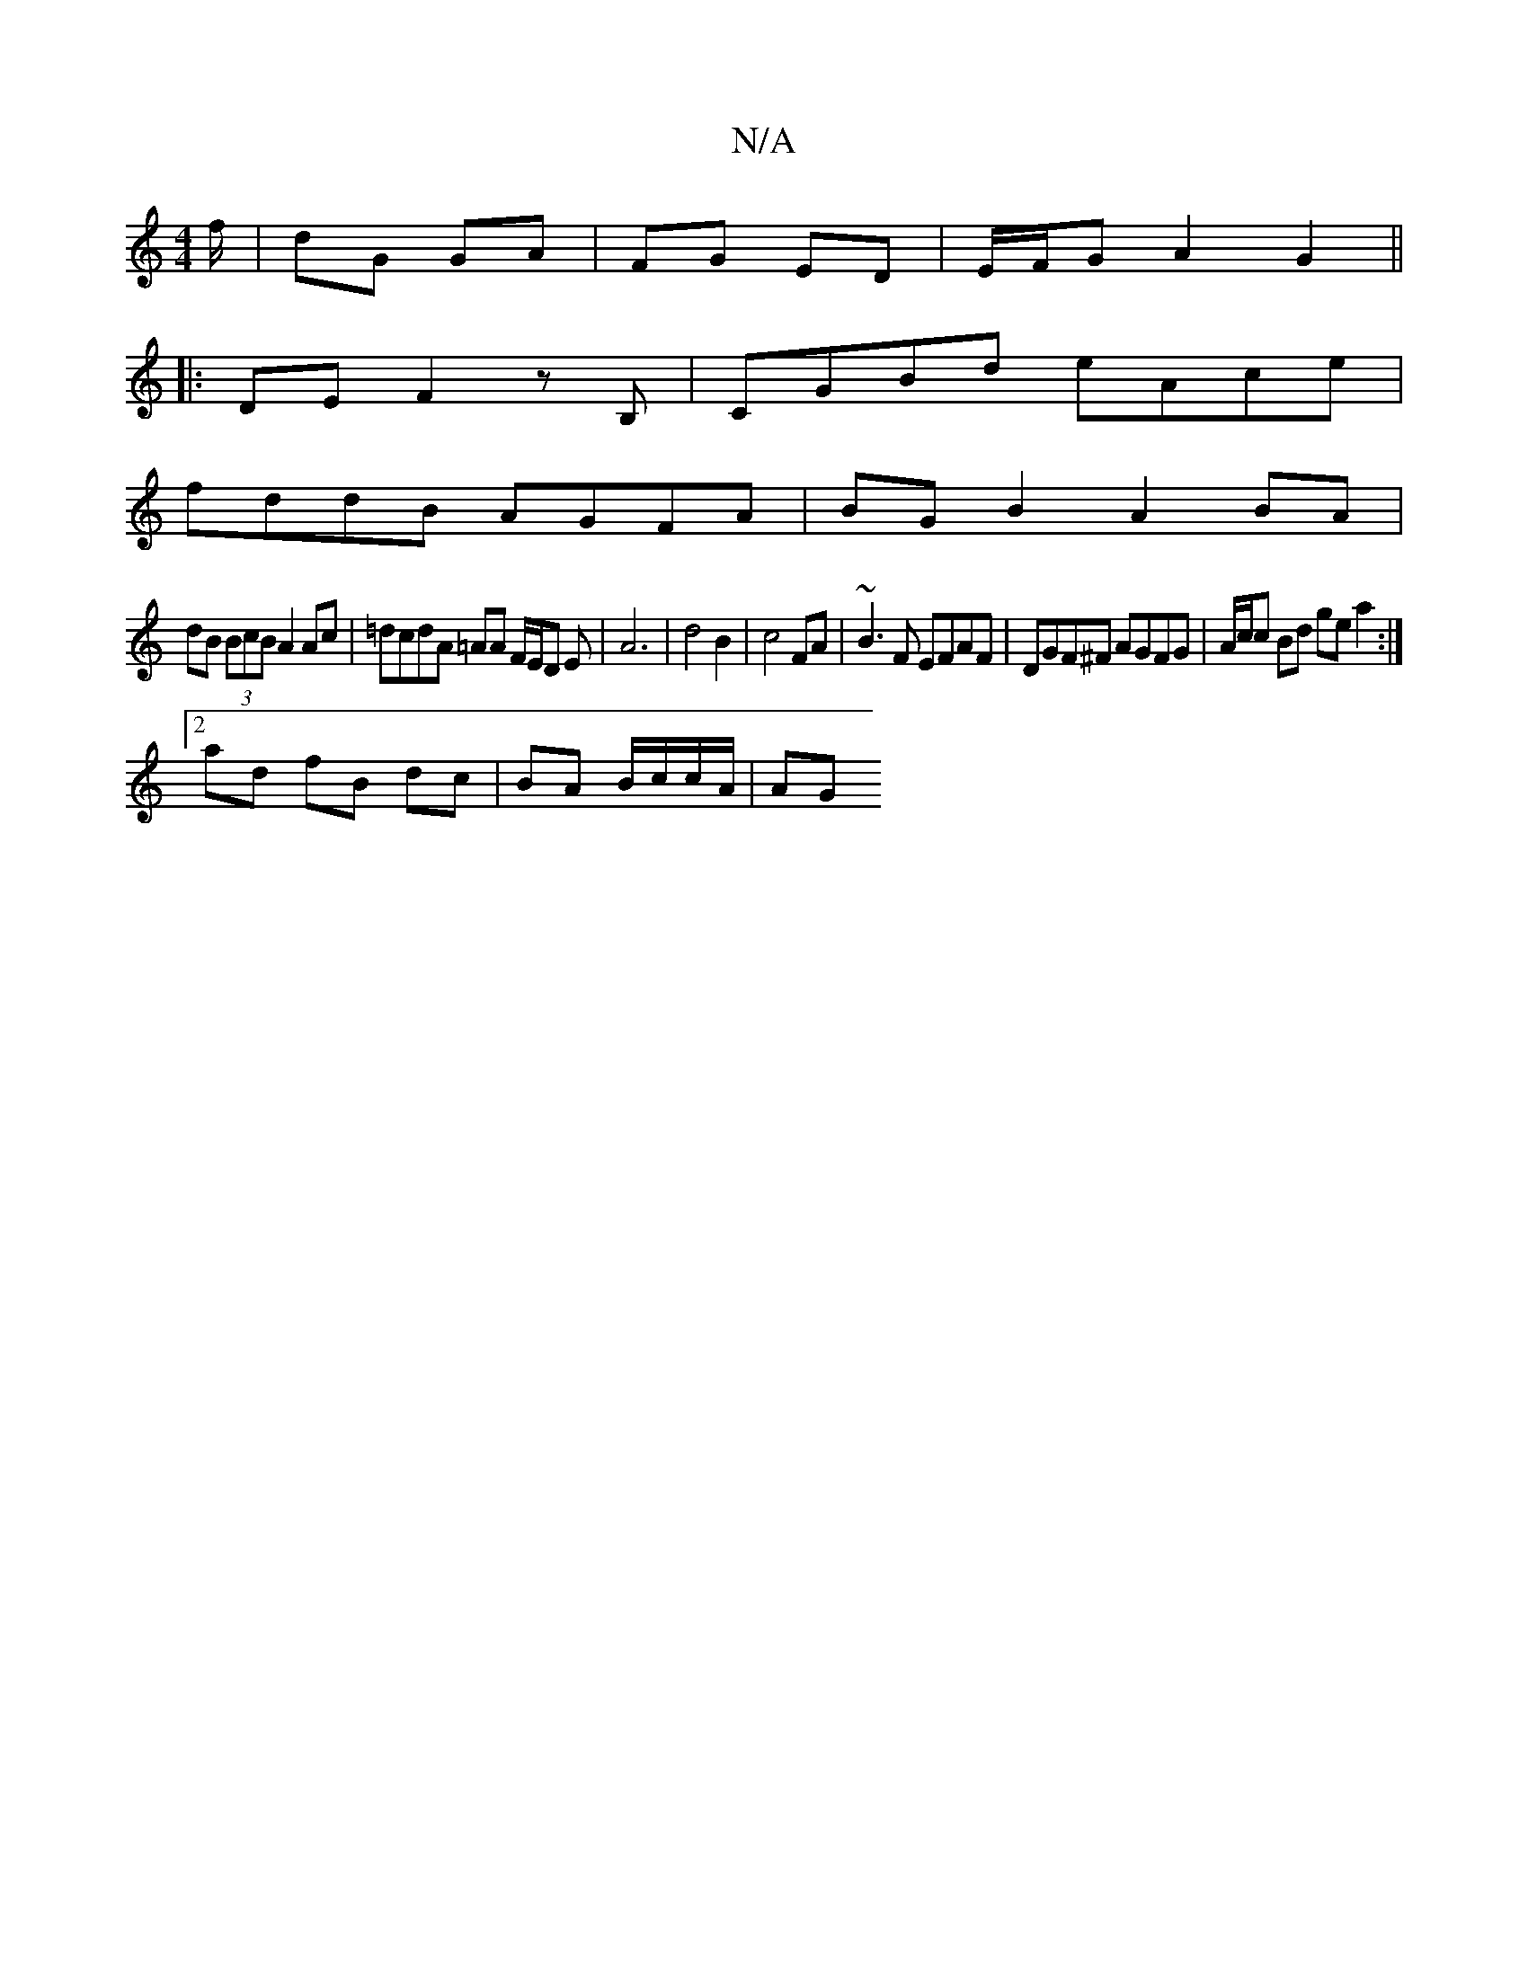 X:1
T:N/A
M:4/4
R:N/A
K:Cmajor
f/|dG GA | FG ED | E/F/G A2G2 ||
|: DE F2 z B,|CGBd eAce|
fddB AGFA|BGB2 A2 BA|
dB (3BcB A2 Ac|=dcdA =AA F/2E/2D E-|A6-|d4 B2|c4 FA|~B3F EFAF|DGF^F AGFG|A/c/c Bd ge a2 :|
[2ad fB dc | BA B/c/c/A/ | AG